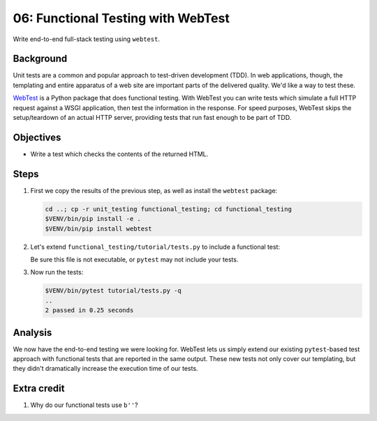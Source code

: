 .. _qtut_functional_testing:

===================================
06: Functional Testing with WebTest
===================================

Write end-to-end full-stack testing using ``webtest``.


Background
==========

Unit tests are a common and popular approach to test-driven development (TDD).
In web applications, though, the templating and entire apparatus of a web site
are important parts of the delivered quality. We'd like a way to test these.

`WebTest <https://docs.pylonsproject.org/projects/webtest/en/latest/>`_ is a
Python package that does functional testing. With WebTest you can write tests
which simulate a full HTTP request against a WSGI application, then test the
information in the response. For speed purposes, WebTest skips the
setup/teardown of an actual HTTP server, providing tests that run fast enough
to be part of TDD.


Objectives
==========

- Write a test which checks the contents of the returned HTML.


Steps
=====

#. First we copy the results of the previous step, as well as install the
   ``webtest`` package:

   .. code-block:: bash

       cd ..; cp -r unit_testing functional_testing; cd functional_testing
       $VENV/bin/pip install -e .
       $VENV/bin/pip install webtest

#. Let's extend ``functional_testing/tutorial/tests.py`` to include a
   functional test:

   .. literalinclude:: functional_testing/tutorial/tests.py
       :linenos:

   Be sure this file is not executable, or ``pytest`` may not include your
   tests.
   
#. Now run the tests:

   .. code-block:: bash

       $VENV/bin/pytest tutorial/tests.py -q
       ..
       2 passed in 0.25 seconds


Analysis
========

We now have the end-to-end testing we were looking for. WebTest lets us simply
extend our existing ``pytest``-based test approach with functional tests that
are reported in the same output. These new tests not only cover our templating,
but they didn't dramatically increase the execution time of our tests.


Extra credit
============

#. Why do our functional tests use ``b''``?
